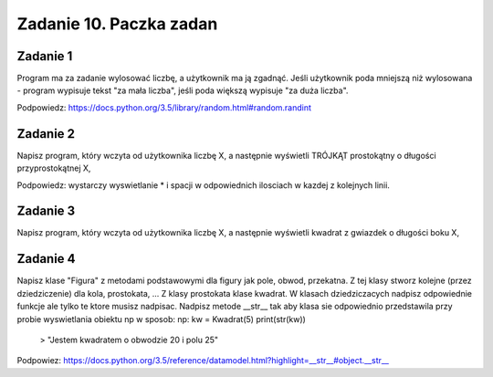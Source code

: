 =========================
Zadanie 10. Paczka zadan
=========================

Zadanie 1
=========
Program ma za zadanie wylosować liczbę, a użytkownik ma ją zgadnąć. Jeśli użytkownik poda mniejszą niż wylosowana - program wypisuje tekst "za mała liczba", jeśli poda większą wypisuje "za duża liczba".

Podpowiedz: https://docs.python.org/3.5/library/random.html#random.randint


Zadanie 2
=========
Napisz program, który wczyta od użytkownika liczbę X, a następnie wyświetli TRÓJKĄT prostokątny o długości przyprostokątnej X,

Podpowiedz: wystarczy wyswietlanie * i spacji w odpowiednich ilosciach w kazdej z kolejnych linii.


Zadanie 3
=========
Napisz program, który wczyta od użytkownika liczbę X, a następnie wyświetli kwadrat z gwiazdek o długości boku X,


Zadanie 4
=========
Napisz klase "Figura" z metodami podstawowymi dla figury jak pole, obwod, przekatna.
Z tej klasy stworz kolejne (przez dziedziczenie) dla kola, prostokata, ... 
Z klasy prostokata klase kwadrat.
W klasach dziedziczacych nadpisz odpowiednie funkcje ale tylko te ktore musisz nadpisac.
Nadpisz metode __str__ tak aby klasa sie odpowiednio przedstawila przy probie wyswietlania obiektu np w sposob:
np:
kw = Kwadrat(5)
print(str(kw))
 > "Jestem kwadratem o obwodzie 20 i polu 25"

Podpowiez: https://docs.python.org/3.5/reference/datamodel.html?highlight=__str__#object.__str__
